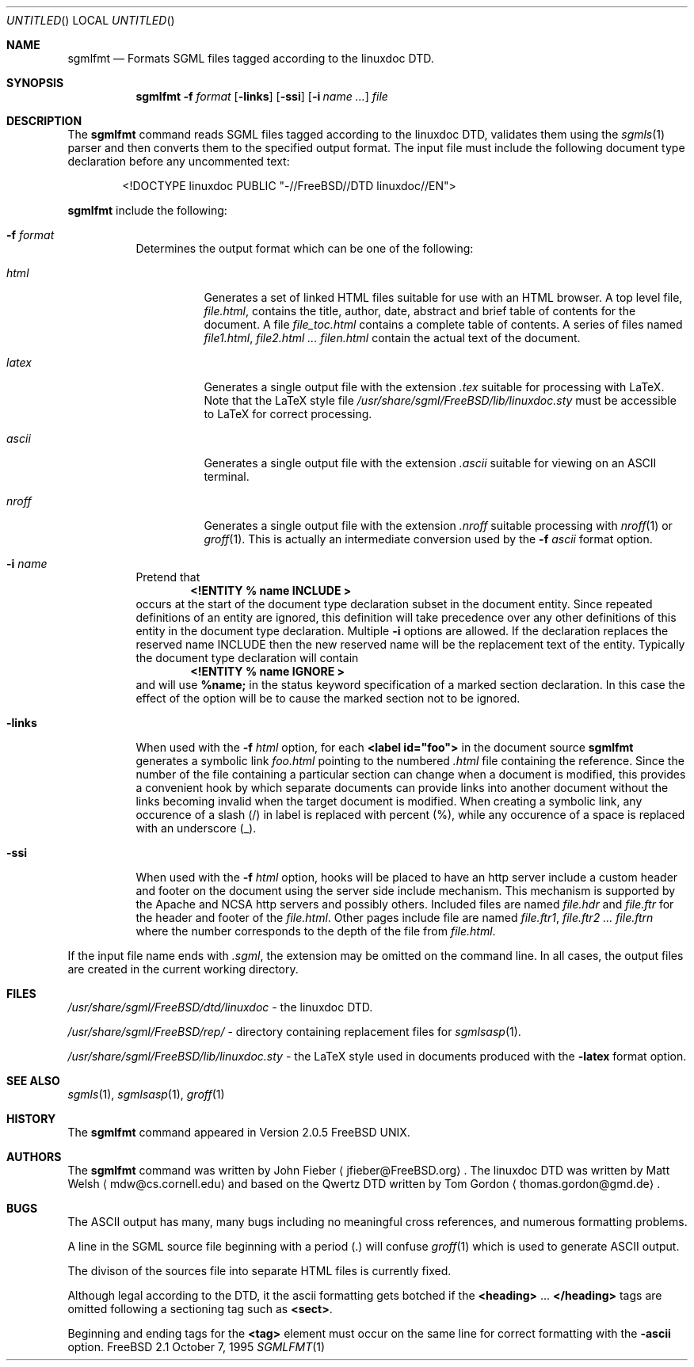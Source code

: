 .Dd October 7, 1995
.Os FreeBSD 2.1
.Dt SGMLFMT 1
.Sh NAME
.Nm sgmlfmt
.Nd Formats SGML files tagged according to the linuxdoc DTD.
.Sh SYNOPSIS
.Nm
.Fl f Ar format
.Op Fl links
.Op Fl ssi
.Op Fl i Ar name ...
.Ar file
.Sh DESCRIPTION
The
.Nm
command reads SGML files tagged according to the linuxdoc DTD,
validates them using the
.Xr sgmls 1
parser and then converts them to the specified output format.
The input file must include the following document type
declaration before any uncommented text:
.Bd -literal -offset indent
<!DOCTYPE linuxdoc PUBLIC "-//FreeBSD//DTD linuxdoc//EN">
.Ed
.Pp Options for
.Nm
include the following:
.Bl -tag -width Ds
.It Fl f Ar format
Determines the output format which can be one of the following:
.Bl -tag -width Ds
.It Ar html
Generates a set of linked HTML files suitable for use with an
HTML browser.  A top level file,
.Pa file.html ,
contains the title, author, date, abstract and brief table of
contents for the document.  A file
.Pa file_toc.html
contains a complete table of contents.  A series of files named
.Pa file1.html ,
.Pa file2.html ...
.Pa filen.html
contain the actual text of the document.
.It Ar latex
Generates a single output file with the extension
.Pa .tex
suitable for processing with LaTeX.  Note that the LaTeX style
file
.Pa /usr/share/sgml/FreeBSD/lib/linuxdoc.sty
must be accessible to LaTeX for correct processing.
.It Ar ascii
Generates a single output file with the extension 
.Pa .ascii
suitable for viewing on an ASCII terminal. 
.It Ar nroff
Generates a single output file with the extension
.Pa .nroff
suitable processing with
.Xr nroff 1
or
.Xr groff 1 .
This is actually an intermediate conversion used by the
.Fl f Ar ascii
format option.
.El
.It Fl i Ar name
Pretend that
.Dl <!ENTITY % name "INCLUDE">
occurs at the start of the document type declaration subset in
the document entity.  Since repeated definitions of an entity are
ignored, this definition will take precedence over any other
definitions of this entity in the document type declaration.
Multiple 
.Fl i
options are allowed.  If the declaration replaces the reserved
name INCLUDE then the new reserved name will be the replacement
text of the entity.  Typically the document type declaration will
contain
.Dl <!ENTITY % name "IGNORE">
and will use 
.Li %name; 
in the status keyword specification of a
marked section declaration.  In this case the effect of the
option will be to cause the marked section not to be ignored.
.It Fl links
When used with the
.Fl f Ar html
option, for each 
.Li <label id="foo">
in the document source 
.Nm
generates a symbolic link
.Pa foo.html
pointing to the numbered
.Pa .html
file containing the reference.  Since the number of the file
containing a particular section can change when a document
is modified, this provides a convenient hook by which separate
documents can provide links into another document without the
links becoming invalid when the target document is modified.
When creating a symbolic link, any occurence of a slash (/) in label 
is replaced with percent (%), while any occurence of a space is replaced
with an underscore (_).
.It Fl ssi
When used with the
.Fl f Ar html
option, hooks will be placed to have an http server include a
custom header and footer on the document using the server side
include mechanism.  This mechanism is supported by the Apache and
NCSA http servers and possibly others.  Included files are named
.Pa file.hdr
and 
.Pa file.ftr
for the header and footer of the
.Pa file.html .
Other pages include file are named
.Pa file.ftr1 ,
.Pa file.ftr2 ...
.Pa file.ftrn
where the number corresponds to the depth of the file from
.Pa file.html .
.El
.Pp
If the input file name ends with
.Pa .sgml ,
the extension may be omitted on the command line.
In all cases, the output files are created in the current working
directory.
.Sh FILES
.Pa /usr/share/sgml/FreeBSD/dtd/linuxdoc
- the linuxdoc DTD.
.Pp
.Pa /usr/share/sgml/FreeBSD/rep/
- directory containing replacement files for
.Xr sgmlsasp 1 .
.Pp
.Pa /usr/share/sgml/FreeBSD/lib/linuxdoc.sty
- the LaTeX style used in documents produced with the
.Fl latex
format option.
.Sh SEE ALSO
.Xr sgmls 1 ,
.Xr sgmlsasp 1 ,
.Xr groff 1
.Sh HISTORY
The
.Nm
command appeared in Version 2.0.5 FreeBSD UNIX.
.Sh AUTHORS
The
.Nm
command was written by John Fieber
.Aq jfieber@FreeBSD.org .
The linuxdoc DTD was written by Matt Welsh
.Aq mdw@cs.cornell.edu 
and based on the Qwertz DTD written by Tom Gordon
.Aq thomas.gordon@gmd.de .
.Sh BUGS
The ASCII output has many, many bugs including no meaningful
cross references, and numerous formatting problems.
.Pp
A line in the SGML source file beginning with a period (.) will
confuse
.Xr groff 1
which is used to generate ASCII output.  
.Pp
The divison of the sources file into separate HTML files is
currently fixed. 
.Pp
Although legal according to the DTD, it the ascii formatting gets botched if
the 
.Li <heading>
.No ...
.Li </heading>
tags are omitted following a
sectioning tag such as
.Li <sect> . 
.Pp
Beginning and ending tags for the
.Li <tag>
element must occur on the same line for correct formatting with
the
.Fl ascii
option.
